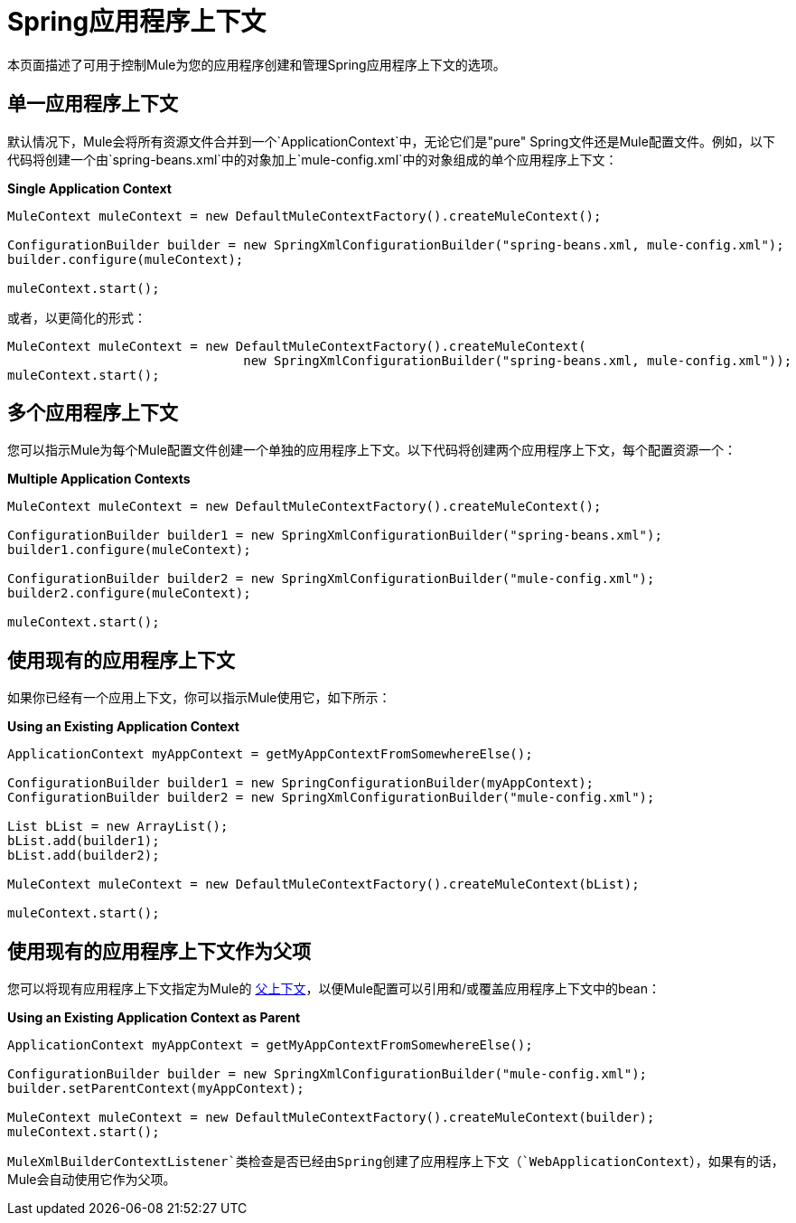 =  Spring应用程序上下文

本页面描述了可用于控制Mule为您的应用程序创建和管理Spring应用程序上下文的选项。

== 单一应用程序上下文

默认情况下，Mule会将所有资源文件合并到一个`ApplicationContext`中，无论它们是"pure" Spring文件还是Mule配置文件。例如，以下代码将创建一个由`spring-beans.xml`中的对象加上`mule-config.xml`中的对象组成的单个应用程序上下文：

*Single Application Context*

[source, code, linenums]
----
MuleContext muleContext = new DefaultMuleContextFactory().createMuleContext();

ConfigurationBuilder builder = new SpringXmlConfigurationBuilder("spring-beans.xml, mule-config.xml");
builder.configure(muleContext);

muleContext.start();
----

或者，以更简化的形式：

[source, code, linenums]
----
MuleContext muleContext = new DefaultMuleContextFactory().createMuleContext(
                               new SpringXmlConfigurationBuilder("spring-beans.xml, mule-config.xml"));
muleContext.start();
----

== 多个应用程序上下文

您可以指示Mule为每个Mule配置文件创建一个单独的应用程序上下文。以下代码将创建两个应用程序上下文，每个配置资源一个：

*Multiple Application Contexts*

[source, code, linenums]
----
MuleContext muleContext = new DefaultMuleContextFactory().createMuleContext();

ConfigurationBuilder builder1 = new SpringXmlConfigurationBuilder("spring-beans.xml");
builder1.configure(muleContext);

ConfigurationBuilder builder2 = new SpringXmlConfigurationBuilder("mule-config.xml");
builder2.configure(muleContext);

muleContext.start();
----

== 使用现有的应用程序上下文

如果你已经有一个应用上下文，你可以指示Mule使用它，如下所示：

*Using an Existing Application Context*

[source, code, linenums]
----
ApplicationContext myAppContext = getMyAppContextFromSomewhereElse();

ConfigurationBuilder builder1 = new SpringConfigurationBuilder(myAppContext);
ConfigurationBuilder builder2 = new SpringXmlConfigurationBuilder("mule-config.xml");

List bList = new ArrayList();
bList.add(builder1);
bList.add(builder2);

MuleContext muleContext = new DefaultMuleContextFactory().createMuleContext(bList);

muleContext.start();
----

== 使用现有的应用程序上下文作为父项

您可以将现有应用程序上下文指定为Mule的 http://static.springframework.org/spring/docs/2.0.x/api/org/springframework/context/ApplicationContext.html#getParent()[父上下文]，以便Mule配置可以引用和/或覆盖应用程序上下文中的bean：

*Using an Existing Application Context as Parent*

[source, code, linenums]
----
ApplicationContext myAppContext = getMyAppContextFromSomewhereElse();

ConfigurationBuilder builder = new SpringXmlConfigurationBuilder("mule-config.xml");
builder.setParentContext(myAppContext);

MuleContext muleContext = new DefaultMuleContextFactory().createMuleContext(builder);
muleContext.start();
----

`MuleXmlBuilderContextListener`类检查是否已经由Spring创建了应用程序上下文（`WebApplicationContext`），如果有的话，Mule会自动使用它作为父项。
